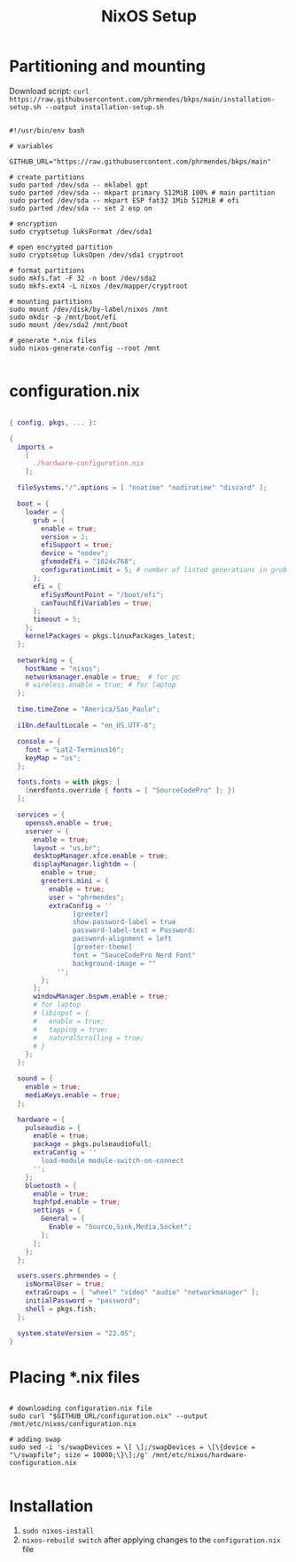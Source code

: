 #+title: NixOS Setup
#+property: header-args:nix

* Partitioning and mounting

Download script: ~curl https://raw.githubusercontent.com/phrmendes/bkps/main/installation-setup.sh --output installation-setup.sh~

#+begin_src shell :tangle ./installation-setup.sh

#!/usr/bin/env bash

# variables

GITHUB_URL="https://raw.githubusercontent.com/phrmendes/bkps/main"

# create partitions
sudo parted /dev/sda -- mklabel gpt
sudo parted /dev/sda -- mkpart primary 512MiB 100% # main partition
sudo parted /dev/sda -- mkpart ESP fat32 1Mib 512MiB # efi
sudo parted /dev/sda -- set 2 esp on

# encryption
sudo cryptsetup luksFormat /dev/sda1

# open encrypted partition
sudo cryptsetup luksOpen /dev/sda1 cryptroot

# format partitions
sudo mkfs.fat -F 32 -n boot /dev/sda2
sudo mkfs.ext4 -L nixos /dev/mapper/cryptroot

# mounting partitions
sudo mount /dev/disk/by-label/nixos /mnt
sudo mkdir -p /mnt/boot/efi
sudo mount /dev/sda2 /mnt/boot

# generate *.nix files
sudo nixos-generate-config --root /mnt

#+end_src

* configuration.nix

#+begin_src nix :tangle ./configuration.nix

{ config, pkgs, ... }:

{
  imports =
    [
      ./hardware-configuration.nix
    ];

  fileSystems."/".options = [ "noatime" "nodiratime" "discard" ];

  boot = {
    loader = {
      grub = {
        enable = true;
        version = 2;
        efiSupport = true;
        device = "nodev";
        gfxmodeEfi = "1024x768";
        configurationLimit = 5; # number of listed generations in grub
      };
      efi = {
        efiSysMountPoint = "/boot/efi";
        canTouchEfiVariables = true;
      };
      timeout = 5;
    };
    kernelPackages = pkgs.linuxPackages_latest;
  };

  networking = {
    hostName = "nixos";
    networkmanager.enable = true;  # for pc
    # wireless.enable = true; # for laptop
  };

  time.timeZone = "America/Sao_Paulo";

  i18n.defaultLocale = "en_US.UTF-8";

  console = {
    font = "Lat2-Terminus16";
    keyMap = "us";
  };

  fonts.fonts = with pkgs; [
    (nerdfonts.override { fonts = [ "SourceCodePro" ]; })
  ];

  services = {
    openssh.enable = true;
    xserver = {
      enable = true;
      layout = "us,br";
      desktopManager.xfce.enable = true;
      displayManager.lightdm = {
        enable = true;
        greeters.mini = {
          enable = true;
          user = "phrmendes";
          extraConfig = ''
                [greeter]
                show-password-label = true
                password-label-text = Password:
                password-alignment = left
                [greeter-theme]
                font = "SauceCodePro Nerd Font"
                background-image = ""
            '';
        };
      };
      windowManager.bspwm.enable = true;
      # for laptop
      # libinput = {
      #   enable = true;
      #   tapping = true;
      #   naturalScrolling = true;
      # }
    };
  };

  sound = {
    enable = true;
    mediaKeys.enable = true;
  };

  hardware = {
    pulseaudio = {
      enable = true;
      package = pkgs.pulseaudioFull;
      extraConfig = ''
        load-module module-switch-on-connect
      '';
    };
    bluetooth = {
      enable = true;
      hsphfpd.enable = true;
      settings = {
        General = {
          Enable = "Source,Sink,Media,Socket";
        };
      };
    };
  };

  users.users.phrmendes = {
    isNormalUser = true;
    extraGroups = [ "wheel" "video" "audio" "networkmanager" ];
    initialPassword = "password";
    shell = pkgs.fish;
  };

  system.stateVersion = "22.05";
}

#+end_src

* Placing *.nix files

#+begin_src shell :tangle ./installation-setup.sh

# downloading configuration.nix file
sudo curl "$GITHUB_URL/configuration.nix" --output /mnt/etc/nixos/configuration.nix

# adding swap
sudo sed -i 's/swapDevices = \[ \];/swapDevices = \[\{device = "\/swapfile"; size = 10000;\}\];/g' /mnt/etc/nixos/hardware-configuration.nix

#+end_src

* Installation

1) ~sudo nixos-install~
2) ~nixos-rebuild switch~ after applying changes to the ~configuration.nix~ file
